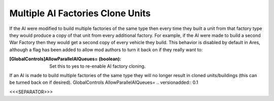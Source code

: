 Multiple AI Factories Clone Units
`````````````````````````````````

If the AI were modified to build multiple factories of the same type
then every time they built a unit from that factory type they would
produce a copy of that unit from every additional factory. For
example, if the AI were made to build a second War Factory then they
would get a second copy of every vehicle they build. This behavior is
disabled by default in Ares, although a flag has been added to allow
mod authors to turn it back on if they really want to:

:[GlobalControls]AllowParallelAIQueues= (boolean): Set this to yes to
  re-enable AI factory cloning.


If an AI is made to build multiple factories of the same type they
will no longer result in cloned units/buildings (this can be turned
back on if desired). GlobalControls AllowParallelAIQueues=
.. versionadded:: 0.1



<<<SEPARATOR>>>
